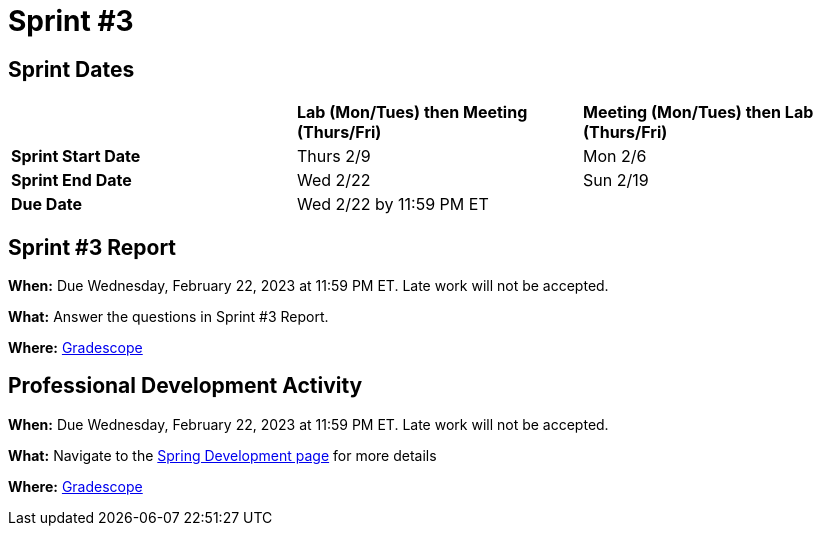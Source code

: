 = Sprint #3

== Sprint Dates

[cols="<.^1,^.^1,^.^1"]
|===

| |*Lab (Mon/Tues) then Meeting (Thurs/Fri)* |*Meeting (Mon/Tues) then Lab (Thurs/Fri)*

|*Sprint Start Date*
|Thurs 2/9
|Mon 2/6

|*Sprint End Date*
|Wed 2/22
|Sun 2/19

|*Due Date*
2+| Wed 2/22 by 11:59 PM ET

|===


== Sprint #3 Report 

*When:* Due Wednesday, February 22, 2023 at 11:59 PM ET. Late work will not be accepted. 

*What:* Answer the questions in Sprint #3 Report. 

*Where:* link:https://www.gradescope.com/[Gradescope] 


== Professional Development Activity

*When:* Due Wednesday, February 22, 2023 at 11:59 PM ET. Late work will not be accepted. 

*What:* Navigate to the xref:spring2022_professional_development[Spring Development page] for more details

*Where:* link:https://www.gradescope.com/[Gradescope] 

